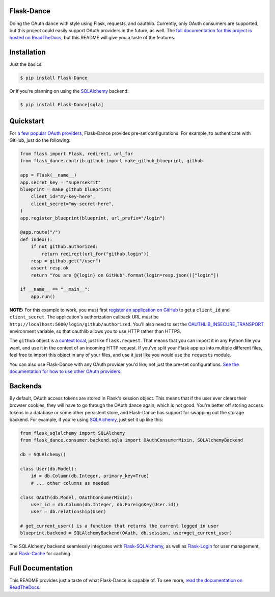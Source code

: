 Flask-Dance |build-status| |coverage-status| |pypi| |docs|
==========================================================
Doing the OAuth dance with style using Flask, requests, and oauthlib. Currently,
only OAuth consumers are supported, but this project could easily support
OAuth providers in the future, as well. The `full documentation for this project
is hosted on ReadTheDocs <http://flask-dance.readthedocs.org/>`_, but this
README will give you a taste of the features.

Installation
============

Just the basics:

.. code-block:: bash

    $ pip install Flask-Dance

Or if you're planning on using the `SQLAlchemy`_ backend:

.. code-block:: bash

    $ pip install Flask-Dance[sqla]

Quickstart
==========
For `a few popular OAuth providers`_, Flask-Dance provides pre-set configurations. For
example, to authenticate with GitHub, just do the following:

.. code-block:: python

    from flask import Flask, redirect, url_for
    from flask_dance.contrib.github import make_github_blueprint, github

    app = Flask(__name__)
    app.secret_key = "supersekrit"
    blueprint = make_github_blueprint(
        client_id="my-key-here",
        client_secret="my-secret-here",
    )
    app.register_blueprint(blueprint, url_prefix="/login")

    @app.route("/")
    def index():
        if not github.authorized:
            return redirect(url_for("github.login"))
        resp = github.get("/user")
        assert resp.ok
        return "You are @{login} on GitHub".format(login=resp.json()["login"])

    if __name__ == "__main__":
        app.run()

**NOTE:** For this example to work, you must first `register an application on
GitHub`_ to get a ``client_id`` and ``client_secret``. The application's
authorization callback URL must be ``http://localhost:5000/login/github/authorized``.
You'll also need to set the `OAUTHLIB_INSECURE_TRANSPORT`_ environment variable,
so that oauthlib allows you to use HTTP rather than HTTPS.

.. _register an application on GitHub: https://github.com/settings/applications/new
.. _OAUTHLIB_INSECURE_TRANSPORT: http://oauthlib.readthedocs.org/en/latest/oauth2/security.html#envvar-OAUTHLIB_INSECURE_TRANSPORT

The ``github`` object is a `context local`_, just like ``flask.request``. That means
that you can import it in any Python file you want, and use it in the context
of an incoming HTTP request. If you've split your Flask app up into multiple
different files, feel free to import this object in any of your files, and use
it just like you would use the ``requests`` module.

You can also use Flask-Dance with any OAuth provider you'd like, not just the
pre-set configurations. `See the documentation for how to use other OAuth
providers. <http://flask-dance.readthedocs.org/en/latest/providers.html>`_

.. _a few popular OAuth providers: http://flask-dance.readthedocs.org/en/latest/providers.html
.. _context local: http://flask.pocoo.org/docs/latest/quickstart/#context-locals

Backends
========
By default, OAuth access tokens are stored in Flask's session object. This means
that if the user ever clears their browser cookies, they will have to go through
the OAuth dance again, which is not good. You're better off storing access tokens
in a database or some other persistent store, and Flask-Dance has support for
swapping out the storage backend. For example, if you're using `SQLAlchemy`_,
just set it up like this:

.. code-block:: python

    from flask_sqlalchemy import SQLAlchemy
    from flask_dance.consumer.backend.sqla import OAuthConsumerMixin, SQLAlchemyBackend

    db = SQLAlchemy()

    class User(db.Model):
        id = db.Column(db.Integer, primary_key=True)
        # ... other columns as needed

    class OAuth(db.Model, OAuthConsumerMixin):
        user_id = db.Column(db.Integer, db.ForeignKey(User.id))
        user = db.relationship(User)

    # get_current_user() is a function that returns the current logged in user
    blueprint.backend = SQLAlchemyBackend(OAuth, db.session, user=get_current_user)

The SQLAlchemy backend seamlessly integrates with `Flask-SQLAlchemy`_,
as well as `Flask-Login`_ for user management, and `Flask-Cache`_ for caching.

Full Documentation
==================
This README provides just a taste of what Flask-Dance is capable of. To see more,
`read the documentation on ReadTheDocs <http://flask-dance.readthedocs.org/>`_.

.. _SQLAlchemy: http://www.sqlalchemy.org/
.. _Flask-SQLAlchemy: http://pythonhosted.org/Flask-SQLAlchemy/
.. _Flask-Login: https://flask-login.readthedocs.org/
.. _Flask-Cache: http://pythonhosted.org/Flask-Cache/

.. |build-status| image:: https://travis-ci.org/singingwolfboy/flask-dance.svg?branch=master&style=flat
   :target: https://travis-ci.org/singingwolfboy/flask-dance
   :alt: Build status
.. |coverage-status| image:: https://img.shields.io/coveralls/singingwolfboy/flask-dance.svg?style=flat
   :target: https://coveralls.io/r/singingwolfboy/flask-dance?branch=master
   :alt: Test coverage
.. |pypi| image:: https://pypip.in/version/Flask-Dance/badge.svg?style=flat
   :target: https://pypi.python.org/pypi/Flask-Dance/
   :alt: Latest Version
.. |docs| image:: https://readthedocs.org/projects/flask-dance/badge/?version=latest&style=flat
   :target: http://flask-dance.readthedocs.org/
   :alt: Documentation
